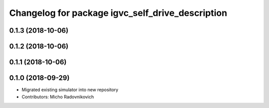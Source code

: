 ^^^^^^^^^^^^^^^^^^^^^^^^^^^^^^^^^^^^^^^^^^^^^^^^^
Changelog for package igvc_self_drive_description
^^^^^^^^^^^^^^^^^^^^^^^^^^^^^^^^^^^^^^^^^^^^^^^^^

0.1.3 (2018-10-06)
------------------

0.1.2 (2018-10-06)
------------------

0.1.1 (2018-10-06)
------------------

0.1.0 (2018-09-29)
------------------
* Migrated existing simulator into new repository
* Contributors: Micho Radovnikovich
